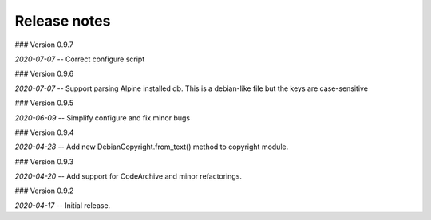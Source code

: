 Release notes
-------------

### Version 0.9.7

*2020-07-07* -- Correct configure script


### Version 0.9.6

*2020-07-07* -- Support parsing Alpine installed db. This is a debian-like file but the keys are case-sensitive 


### Version 0.9.5

*2020-06-09* -- Simplify configure and fix minor bugs


### Version 0.9.4

*2020-04-28* -- Add new DebianCopyright.from_text() method to copyright module.


### Version 0.9.3

*2020-04-20* -- Add support for CodeArchive and minor refactorings.


### Version 0.9.2

*2020-04-17* -- Initial release.


